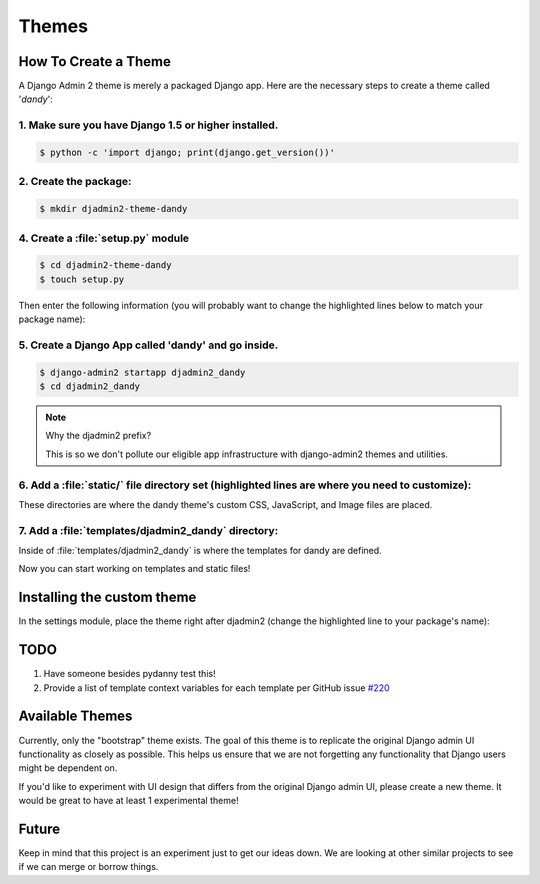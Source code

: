 ======
Themes
======

How To Create a Theme
---------------------

A Django Admin 2 theme is merely a packaged Django app. Here are the necessary steps to create a theme called '*dandy*':


1. Make sure you have Django 1.5 or higher installed. 
~~~~~~~~~~~~~~~~~~~~~~~~~~~~~~~~~~~~~~~~~~~~~~~~~~~~~

.. code-block:: python

    $ python -c 'import django; print(django.get_version())'

2. Create the package:
~~~~~~~~~~~~~~~~~~~~~~

.. code-block:: bash

    $ mkdir djadmin2-theme-dandy

4. Create a :file:`setup.py` module
~~~~~~~~~~~~~~~~~~~~~~~~~~~~~~~~~~~

.. code-block:: bash

    $ cd djadmin2-theme-dandy
    $ touch setup.py
    
Then enter the following information (you will probably want to change the highlighted lines below to match your package name):

.. code-block:: python
    :emphasize-lines: 25, 27, 28, 40, 41, 42, 44
    

    #!/usr/bin/env python
    # -*- coding: utf-8 -*-

    from setuptools import setup
    import re
    import os
    import sys
    
    def get_packages(package):
        """
        Return root package and all sub-packages.
        """
        return [dirpath
                for dirpath, dirnames, filenames in os.walk(package)
                if os.path.exists(os.path.join(dirpath, '__init__.py'))]

    if sys.argv[-1] == 'publish':
        os.system("python setup.py sdist upload")
        print("You probably want to also tag the version now:")
        print("  git tag -a %s -m 'version %s'" % (version, version))
        print("  git push --tags")
        sys.exit()

    setup(
        name='djadmin2-theme-dandy',
        version=0.1.0,
        description="A dandy theme for django-admin2.",
        long_description="A dandy theme for django-admin2.",
        classifiers=[
            "Environment :: Web Environment",
            "Framework :: Django",
            "License :: OSI Approved :: BSD License",
            "Operating System :: OS Independent",
            "Programming Language :: Python",
            "Topic :: Internet :: WWW/HTTP",
            "Topic :: Internet :: WWW/HTTP :: Dynamic Content",
            "Topic :: Software Development :: Libraries :: Python Modules",
        ],
        keywords='django,djadmin2',
        author="Your Name Here",
        author_email='Your Email Here',
        url='http://github.com/your-repo-here',
        license='MIT',
        packages=get_packages('djadmin2_dandy'),
        include_package_data=True,
        install_requires=[
            'django-admin2>=0.4.0',
            ],
        zip_safe=False,
    )


5. Create a Django App called 'dandy' and go inside. 
~~~~~~~~~~~~~~~~~~~~~~~~~~~~~~~~~~~~~~~~~~~~~~~~~~~~

.. code-block:: bash

    $ django-admin2 startapp djadmin2_dandy
    $ cd djadmin2_dandy
    
.. note:: Why the djadmin2 prefix?

    This is so we don't pollute our eligible app infrastructure with django-admin2 themes and utilities.
    
6. Add a :file:`static/` file directory set (highlighted lines are where you need to customize):
~~~~~~~~~~~~~~~~~~~~~~~~~~~~~~~~~~~~~~~~~~~~~~~~~~~~~~~~~~~~~~~~~~~~~~~~~~~~~~~~~~~~~~~~~~~~~~~~~~~

.. code-block:: bash
    :emphasize-lines: 3,4,5

    $ mkdir static
    $ mkdir static/djadmin2_dandy
    $ mkdir static/djadmin2_dandy/css
    $ mkdir static/djadmin2_dandy/js
    $ mkdir static/djadmin2_dandy/img

These directories are where the dandy theme's custom CSS, JavaScript, and Image files are placed.

7. Add a :file:`templates/djadmin2_dandy` directory:
~~~~~~~~~~~~~~~~~~~~~~~~~~~~~~~~~~~~~~~~~~~~~~~~~~~~

.. code-block:: bash
    :emphasize-lines: 2

    $ mkdir templates
    $ mkdir templates/djadmin2_dandy

Inside of :file:`templates/djadmin2_dandy` is where the templates for dandy are defined.

Now you can start working on templates and static files!

Installing the custom theme
------------------------------

In the settings module, place the theme right after djadmin2 (change the highlighted line to your package's name):

.. code-block:: python
    :emphasize-lines: 5

    ########### DJANGO-ADMIN2 CONFIGURATION
    ADMIN2_THEME_DIRECTORY = "djadmin2_dandy"
    INSTALLED_APPS += (
        'djadmin2',
        'djadmin2_dandy'
    )
    ########### END DJANGO-ADMIN2 CONFIGURATION

TODO
----

1. Have someone besides pydanny test this!
2. Provide a list of template context variables for each template per GitHub issue `#220`_

.. _`#220`: https://github.com/twoscoops/django-admin2/issues/220


Available Themes
----------------

Currently, only the "bootstrap" theme exists. The goal of this theme is to replicate the original Django admin UI functionality as closely as possible. This helps us ensure that we are not forgetting any functionality that Django users might be dependent on.

If you'd like to experiment with UI design that differs from the original Django admin UI, please create a new theme. It would be great to have at least 1 experimental theme!

Future
------

Keep in mind that this project is an experiment just to get our ideas down. We are looking at other similar projects to see if we can merge or borrow things.